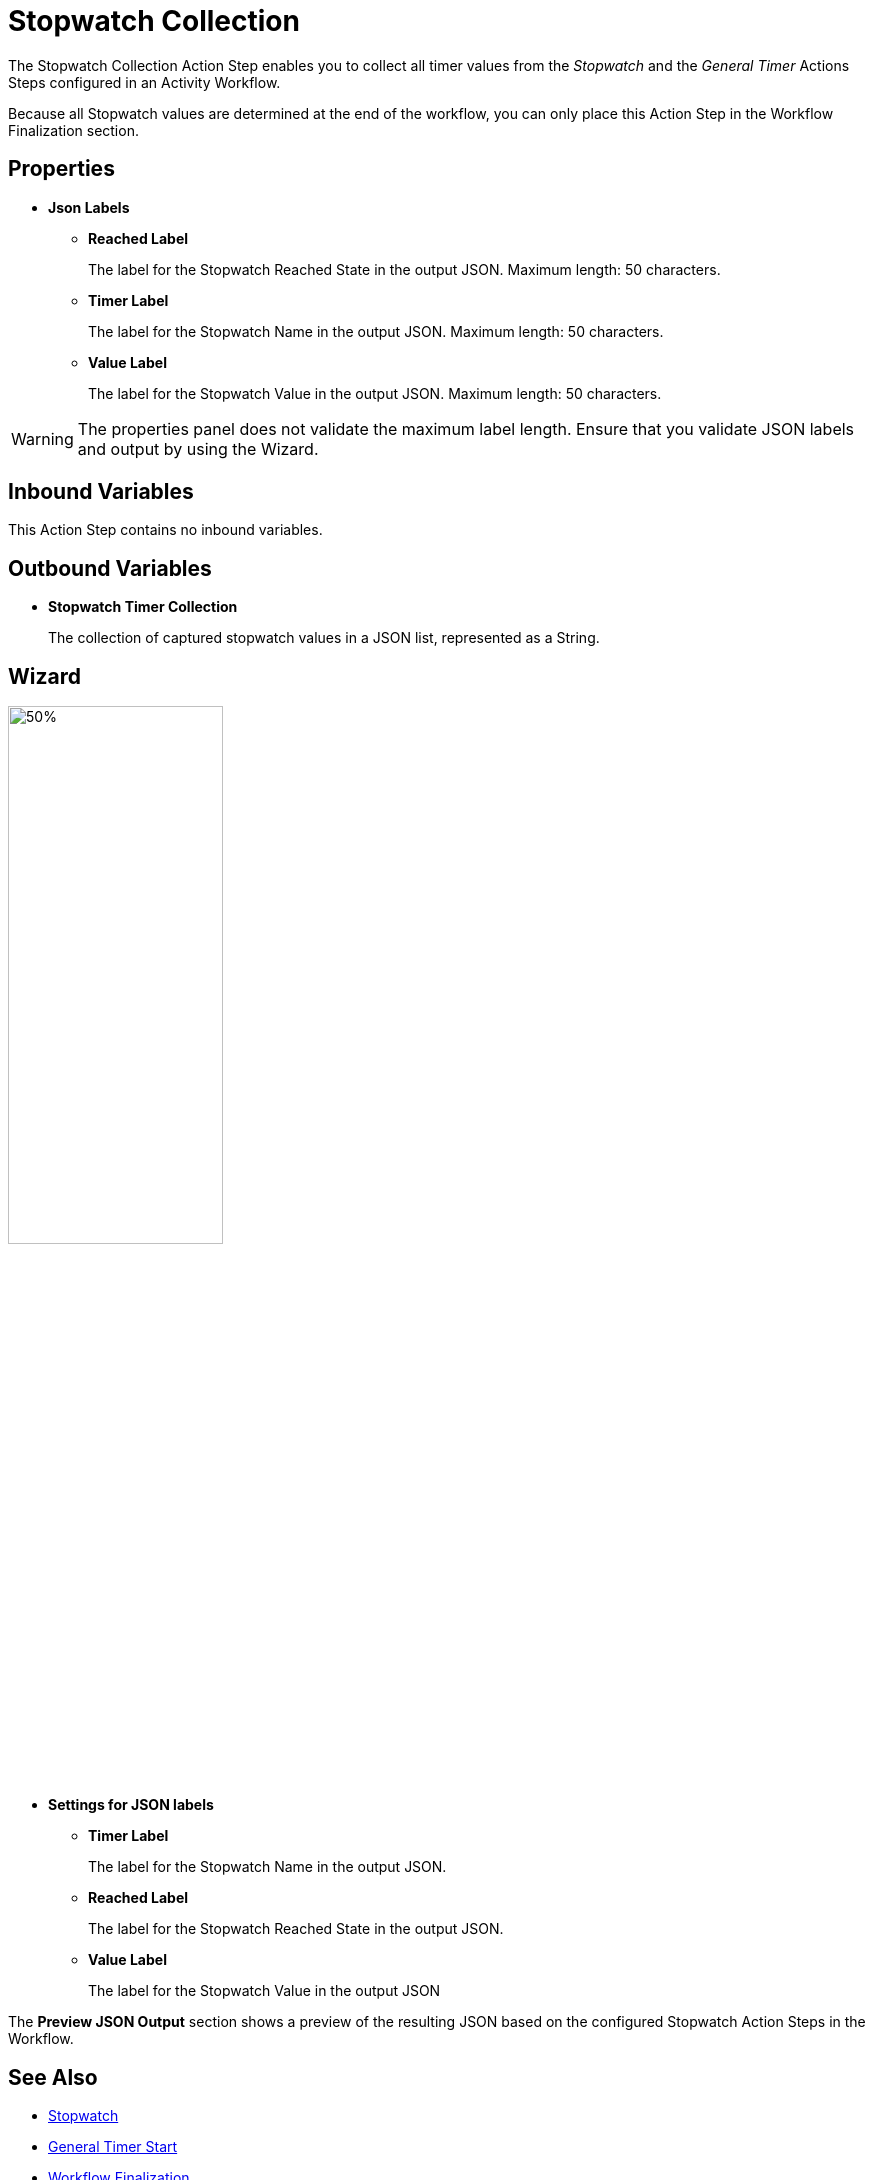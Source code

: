 = Stopwatch Collection

The Stopwatch Collection Action Step enables you to collect all timer values from the _Stopwatch_ and the _General Timer_ Actions Steps configured in an Activity Workflow. 

Because all Stopwatch values are determined at the end of the workflow, you can only place this Action Step in the Workflow Finalization section. 

== Properties

* *Json Labels* 
** *Reached Label* 
+
The label for the Stopwatch Reached State in the output JSON. Maximum length: 50 characters. 
** *Timer Label* 
+
The label for the Stopwatch Name in the output JSON. Maximum length: 50 characters. 
** *Value Label* 
+
The label for the Stopwatch Value in the output JSON. Maximum length: 50 characters. 

[WARNING]
The properties panel does not validate the maximum label length. Ensure that you validate JSON labels and output by using the Wizard.

== Inbound Variables 

This Action Step contains no inbound variables. 

== Outbound Variables 

* *Stopwatch Timer Collection*
+
The collection of captured stopwatch values in a JSON list, represented as a String. 

== Wizard 

image:stopwatch-collection-wizard.png[50%, 50%, The Stopwatch Collection Wizard]

* *Settings for JSON labels* 
** *Timer Label* 
+
The label for the Stopwatch Name in the output JSON.

** *Reached Label* 
+
The label for the Stopwatch Reached State in the output JSON.

** *Value Label* 
+
The label for the Stopwatch Value in the output JSON

The *Preview JSON Output* section shows a preview of the resulting JSON based on the configured Stopwatch Action Steps in the Workflow.  

== See Also 

* xref:toolbox-measurement-points-stopwatch.adoc[Stopwatch]
* xref:toolbox-measurement-points-general-timer-start.adoc[General Timer Start]
* xref:workflow-finalization.adoc[Workflow Finalization]
